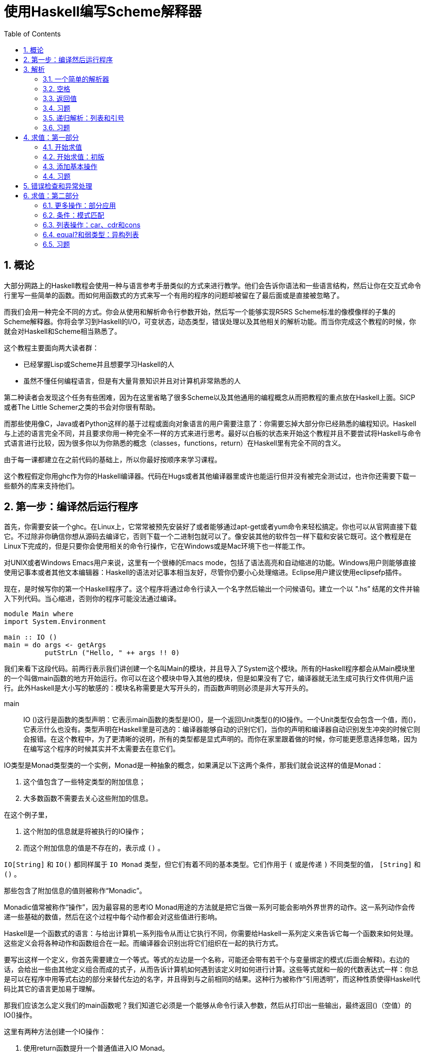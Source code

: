 = 使用Haskell编写Scheme解释器
:icons: font
:source-highlighter: pygments
:toc: left
:toclevels: 4
:sectnums:

== 概论

大部分网路上的Haskell教程会使用一种与语言参考手册类似的方式来进行教学。他们会告诉你语法和一些语言结构，然后让你在交互式命令行里写一些简单的函数。而如何用函数式的方式来写一个有用的程序的问题却被留在了最后面或是直接被忽略了。

而我们会用一种完全不同的方式。你会从使用和解析命令行参数开始，然后写一个能够实现R5RS Scheme标准的像模像样的子集的Scheme解释器。你将会学习到Haskell的I/O，可变状态，动态类型，错误处理以及其他相关的解析功能。而当你完成这个教程的时候，你就会对Haskell和Scheme相当熟悉了。

这个教程主要面向两大读者群：

* 已经掌握Lisp或Scheme并且想要学习Haskell的人
* 虽然不懂任何编程语言，但是有大量背景知识并且对计算机非常熟悉的人

第二种读者会发现这个任务有些困难，因为在这里省略了很多Scheme以及其他通用的编程概念从而把教程的重点放在Haskell上面。SICP或者The Little Schemer之类的书会对你很有帮助。

而那些使用像C，Java或者Python这样的基于过程或面向对象语言的用户需要注意了：你需要忘掉大部分你已经熟悉的编程知识。Haskell与上述的语言完全不同，并且要求你用一种完全不一样的方式来进行思考。最好以白板的状态来开始这个教程并且不要尝试将Haskell与命令式语言进行比较，因为很多你以为你熟悉的概念（classes，functions，return）在Haskell里有完全不同的含义。

由于每一课都建立在之前代码的基础上，所以你最好按顺序来学习课程。

这个教程假定你用ghc作为你的Haskell编译器。代码在Hugs或者其他编译器里或许也能运行但并没有被完全测试过，也许你还需要下载一些额外的库来支持他们。

== 第一步：编译然后运行程序

首先，你需要安装一个ghc。在Linux上，它常常被预先安装好了或者能够通过apt-get或者yum命令来轻松搞定。你也可以从官网直接下载它。不过除非你确信你想从源码去编译它，否则下载一个二进制包就可以了。像安装其他的软件包一样下载和安装它既可。这个教程是在Linux下完成的，但是只要你会使用相关的命令行操作，它在Windows或是Mac环境下也一样能工作。

对UNIX或者Windows Emacs用户来说，这里有一个很棒的Emacs mode，包括了语法高亮和自动缩进的功能。Windows用户则能够直接使用记事本或者其他文本编辑器：Haskell的语法对记事本相当友好，尽管你仍要小心处理缩进。Eclipse用户建议使用eclipsefp插件。

现在，是时候写你的第一个Haskell程序了。这个程序将通过命令行读入一个名字然后输出一个问候语句。建立一个以 ".hs” 结尾的文件并输入下列代码。当心缩进，否则你的程序可能没法通过编译。

[source,haskell]
----
module Main where  
import System.Environment  

main :: IO ()  
main = do args <- getArgs  
          putStrLn ("Hello, " ++ args !! 0)
----

我们来看下这段代码。前两行表示我们讲创建一个名叫Main的模块，并且导入了System这个模块。所有的Haskell程序都会从Main模块里的一个叫做main函数的地方开始运行。你可以在这个模块中导入其他的模块，但是如果没有了它，编译器就无法生成可执行文件供用户运行。此外Haskell是大小写的敏感的：模块名称需要是大写开头的，而函数声明则必须是非大写开头的。

main :: IO ()这行是函数的类型声明：它表示main函数的类型是IO()，是一个返回Unit类型()的IO操作。一个Unit类型仅会包含一个值，而()，它表示什么也没有。类型声明在Haskell里是可选的：编译器能够自动的识别它们，当你的声明和编译器自动识别发生冲突的时候它则会报错。在这个教程中，为了更清晰的说明，所有的类型都是显式声明的。而你在家里跟着做的时候，你可能更愿意选择忽略，因为在编写这个程序的时候其实并不太需要去在意它们。

IO类型是Monad类型类的一个实例，Monad是一种抽象的概念，如果满足以下这两个条件，那我们就会说这样的值是Monad：

. 这个值包含了一些特定类型的附加信息；
. 大多数函数不需要去关心这些附加的信息。

在这个例子里，

. 这个附加的信息就是将被执行的IO操作；
. 而这个附加信息的值是不存在的，表示成 `()` 。

`IO[String]` 和 `IO()` 都同样属于 `IO Monad` 类型，但它们有着不同的基本类型。它们作用于 `(` 或是传递 `)` 不同类型的值， `[String]` 和 `()` 。

那些包含了附加信息的值则被称作“Monadic”。

Monadic值常被称作“操作”，因为最容易的思考IO Monad用途的方法就是把它当做一系列可能会影响外界世界的动作。这一系列动作会传递一些基础的数值，然后在这个过程中每个动作都会对这些值进行影响。

Haskell是一个函数式的语言：与给出计算机一系列指令从而让它执行不同，你需要给Haskell一系列定义来告诉它每一个函数来如何处理。这些定义会将各种动作和函数组合在一起。而编译器会识别出将它们组织在一起的执行方式。

要写出这样一个定义，你首先需要建立一个等式。等式的左边是一个名称，可能还会带有若干个与变量绑定的模式(后面会解释)。右边的话，会给出一些由其他定义组合而成的式子，从而告诉计算机如何遇到该定义时如何进行计算。这些等式就和一般的代数表达式一样：你总是可以在程序中用等式右边的部分来替代左边的名字，并且得到与之前相同的结果。这种行为被称作“引用透明”，而这种性质使得Haskell代码比其它的语言更加易于理解。

那我们应该怎么定义我们的main函数呢？我们知道它必须是一个能够从命令行读入参数，然后从打印出一些输出，最终返回()（空值）的IO()操作。

这里有两种方法创建一个IO操作：

. 使用return函数提升一个普通值进入IO Monad。
. 连接两个已经存在的IO操作。

因为我们接下来要做两件事情，所以我们选择第二种方法。我们通过内建函数getArgs读入命令行参数并把它们存入一个字符串列表。而内建函数putStrLn则能够读入一个字符串然后将它输出到终端。

我们使用一个do代码块来连接这两个操作。一个do代码块包括很多行，所有的行按照第一个非空白字符在do后面排列，并且每行都可能是如下两种形式之一：

. name <- action1
. action2

第一种形式将action1的结果和name绑定，从而你可以在下一个操作中使用它。例如，如果有action1的类型是IO[String](一个会返回一个字符串列表的IO操作，就和getArgs一样)，那name就会在接下来的一系列操作里和这个返回的字符串列表通过绑定操作符>>=绑定在一起。第二种情况仅仅执行这个action2，并通过>>操作符同下一行连结在一起。绑定操作符在处理不同Monad的情况下有不同的语义：在IO Monad中，它会连续执行所有的操作，然后对外部世界产生这些操作带来的副作用。由于这个绑定符号的语义依赖你具体使用的Monad类型，所以你并不能在同一个do代码块里把不同类型的Monad类型的操作糅杂在一起---在这里只有IO Monad是可用的（在同一个管道中）。

当然，这些操作可能自己会调用其他函数或是复杂的表达式，然后继续传递它们的计算结果（通过调用return或是其他最终调用了return的函数）。

在这个例子里，我们首先取出参数列表中的第一个元素(args !! 0)，然后把它拼接到字符串"Hello,"的后面（"Hello," ++），最后把结果传给putStrLn。

就这样，一个包含了之前所说的读取和打印操作的新的操作就这样创建完毕并存到了main这个返回值为IO()的标识符中。这样Haskell系统就能够识别并运行它了。

Haskell中，字符串即是字符的列表形式，所以你可以对它使用任何的列表函数或是操作符。以下是一个完整的标准操作符列表和它们对应的优先级：

image::./haskell-cheatsheet.png[]

接下来编译和运行这个程序：

[source,bash]
----
$ ghc -o hello_you --make listing2.hs
$ ./hello_you Jonathan
Hello, Jonathan
----

**习题**

. 修改程序，让它能够从命令行读取两个参数然后打印出一条包含它们的信息。
. 修改程序，让它能够使用输入的参数进行简单的四则运算，建议使用read来讲字符串转化成数字类型，并用show来进行相反的操作。对各种不同的动作都操练一番。
. getLine是一个从命令行读取一行输入信息然后返回字符串的IO操作。修改程序，让它能够提示需要一个名字并读取这个名字而不是像之前那样直接从命令行传入参数，最后打印它。

== 解析

=== 一个简单的解析器

现在，让我们试着写一个非常简单的解析器。我们会用到Parsec库。（如果你还没有安装的话，可以通过Haskell平台下载或者直接使用它的源代码。根据你的编译器的版本，选择对应的代码包并编译它。在Ubuntu系统上的话，直接运行命令sudo apt-get install cabal-install;cabal update;cabal install parsec来安装）

添加一行到导入模块的部分：

[source,haskell]
----
import Text.ParserCombinators.Parsec hiding (spaces)
import  System.Environment
----

这样我们就可以使用Parsec库中的函数了，除了一个等下会和我们自己定义的函数名冲突的spaces函数。

现在让我们定义一个能够识别出Scheme中允许的符号的解析器：

[source,haskell]
----
symbol :: Parser Char
symbol = oneOf "!#$%&|*+-/:<=>?@^_~"
----

这又是一个Monad的例子：在这里，被隐藏的“额外信息”包括在输入流中的位置，回溯记录以及First和Follow集等。Parsec会替我们解决这个问题。而我们只需要去调用Parsec库中的函数oneOf，它就会替我们将传递给它的字符串中的任意一个识别出来。Parsec库提供了一些内置的解析器：例如letter和digit函数。正如你将看到的，你可以将基本的函数组合成更加复杂的解析器。

让我们定义一个调用解析器并且处理可能的错误的函数：

[source,haskell]
----
readExpr :: String -> String
readExpr input = case parse symbol "lisp" input of 
    Left err -> "No match: " ++ show err 
    Right val -> "Found value"
----

正如你从类型签名看到的一样，readExpr是一个将String转化成String的函数（->）。我们把传入的参数命名为input，然后把它和我们之前定义的名叫symbol的解析器一起传递给parse函数。传递的第二个参数是我们给输入定义的名称，这会在显示错误信息的时候用到。parse会返回一个被解析的返回值或者一个错误，因此我们是需要处理错误情况的。根据标准的Haskell编程规约，Parsec返回一个Either类型，用他得Left构造器表示错误并且用Right构造器来表示普通的值。

我们使用一个case...of的语句来对parse的各种可能的返回值进行匹配。如果我们得到一个Left值（错误），那我们就把这个error绑定给变量err然后在开头加上字符串“No match ”然后返回。如果我们得到一个Right值，我们把它绑定给val，然后无视它并返回一个“Found value”字符串。

我们可以看到使用case...of来进行模式匹配的例子，之后我们会继续看到很多类似的做法的。

最后，我们需要修改我们的main函数来调用readExpr并且打印出结果：

[source,haskell]
----
main :: IO ()
main = do 
    (expr:_) <- getArgs 
    putStrLn (readExpr expr)
----

为了编译并运行程序，需要在命令行指定--make参数，否则就会爆出链接错误。举个栗子：

[source,bash]
----
$ ghc --make -o simple_parser listing3.1.hs
$ ./simple_parser $
Found value
$ ./simple_parser a
No match: "lisp" (line 1, column 1):
unexpected "a"
----

=== 空格

接下来，我们会对我们的解析器添加一系列改动来使它能够渐渐识别出我们给出的更加复杂的表达式。现在的解析器在遇到空白的时候就会卡住了：

[source,bash]
----
$ ./simple_parser "   %"
No match: "lisp" (line 1, column 1):
unexpected " "
----

让我们来修正这个问题，并且忽略掉输入中的空格符。

首先，我们定义一个能够辨认出任意数量空格的解析器。顺便，这也是我们之前在导入Parsec模块的时候添加了hiding (spaces)的原因：模块中已经有一个spaces
函数了，但却不大符合我们的要求。（不过有一个叫做lexeme的解析器完全符合我们的要求，不过出于教学目的，我们暂时先无视它。）

[source,haskell]
----
spaces :: Parser ()
spaces = skipMany1 space
----

就像函数一样，操作也能传递给其他操作。在这里我们把Parser操作space 传递给Parser操作skipMany1，来获取到一个能够解析一个或者多个空格的解析器。

现在，我们来编辑一下我们的解析函数：

[source,haskell]
----
readExpr input = case parse (spaces >> symbol) "lisp" input of
    Left err -> "No match: " ++ show err
    Right val -> "Found value"
----

我们在第二课里简单看过一点关于>>("bind")操作符的内容，并且提到我们是把它放在do代码块中的每行的行尾来起到连接作用的。这里，我们显式的使用它来将我们的空格解析器和之前的符合解析器组合起来。然而，相比IO Monad绑定在Parser中有着完全不同的语义。
对于Parser Monad来说，绑定意味着“尝试匹配第一个解析器，然后用剩下的输入尝试匹配第二个，如果任意一次匹配失败的话，就返回失败”。总的来说，绑定在具体的Monad中会起到不同的效果；它被用作一种通用的组织计算的方式，所以能够适应各种不同的情况。你可以阅读对应的文档来判断出它到底会干什么。

编译并且运行代码。请注意我们这里的spaces函数是基于skipMany1定义的，他不会再像之前那样能够识别出单个的字符。因此你必须放一些空格在输入字符的前面。看下现在代码是如何运作的：

[source,bash]
----
$ ghc -package parsec -o simple_parser [../code/listing3.2.hs listing3.2.hs]
$ ./simple_parser "   %"
Found value
$ ./simple_parser %
No match: "lisp" (line 1, column 1):
unexpected "%"
expecting space
$ ./simple_parser "   abc"
No match: "lisp" (line 1, column 4):
unexpected "a"
expecting space 
----

=== 返回值

现在，我们的解析器还并不能做些什么---它仅仅是告诉我们一个给定的字符串是否能够被识别。现在，我们想让它能够做更多的事情：我们希望它能够将输入的字符串转换成一个特定的数据结构并让我们可以容易的遍历它。在这一节，我们将学习如何定义一个数据类型，并且修改我们的解析器让它能够返回该数据类型。

首先，我们来定义一个包含所有各种Lisp值的数据类型：

[source,haskell]
----
data LispVal = Atom String
             | List [LispVal]
             | DottedList [LispVal] LispVal
             | Number Integer
             | String String
             | Bool Bool
----

这是一个代数数据类型的例子：它定义了一组LispVal类型的变量可能存储的值。每一个可能性（通过“|”符号分割的构造器）包含了一个代表构造器的标识符和这个构造器能够接受的一系列数据类型。在这里，一个LispVal可能是：

. Atom。存储了一个用来命名它的字符串
. List。其中存储了一组其他LispVal（Haskell列表用方括号表示），也被称为Proper List。
. DottedList。对应Scheme中的(a b . c)形式。也被称作Improper List。存储了除最后一个元素以外的所有元素，然后再把最后一个元素额外存储起来。
. Number。包含一个Haskell数字。
. String。包含一个Haskell字符串。
. Bool。包含一个Haskell布尔值。

构造器和类型使用的是不同的命名空间，所以你同时将一个类型名和构造器都定义成String，并没有问题。唯一要注意的是，它们都需要以大写字母开头。

接下来，我们来添加一些解析函数来返回对应的不同类型。一个字符串总是一个以双引号开头，然后接着一串不包含双引号的字符，最终以另一个双引号结束：

[source,haskell]
----
parseString :: Parser LispVal
parseString = do
                char '"'
                x <- many (noneOf "\\"")
                char '"'
                return $ String x
----

我们再次使用do表达式而不是>>操作符来组织代码。只是因为我们需要获取解析得到的值（many (noneOf "\\"")的返回值）并且同时使用一些其他的解析操作。总的来说，对于不返回值得操作，使用>>符号，对于你需要立刻将返回的值传递到下一个操作的情况，使用>>=，其余的情况则用do代码块比较好。

当我们完成解析并从many函数中获取Haskell字符串时，我们调用了String构造器（LispVal数据类型）来把它转化成一个LispVal类型的值。每一个在代数数据类型中的构造器都能够像函数一样将传递给它的参数转化成它对应的类型。构造器还能够在模式匹配中作为左手边的匹配表达式进行使用；我们会在第三课里尝试将解析器返回的结果分别用Either类型的两种构造器进行匹配。

接着我们使用内置的return函数将我们的LispVal值lift成一个Parser Monad。注意，do代码块中的每行都必须有同样的类型，然而由于我们的String构造器的返回结果是LispVal类型，因此我们要利用return帮助将它风中成一个Parser操作并且在不消费任何输入的情况下直接将内部的值进行返回。这样我们的整个parserString操作就能够得到Parser LispVal类型的返回值了。

$符号是一个中缀函数呼叫符：它和我们直接使用return (String x)的作用一样，但是$是右结合的，并且运行的优先级较低，这样让我们能够省略掉一些原来需要写得括号。由于$是一个操作符，你可以像使用函数那样使用它做任何事情：传递它，部分调用等。在这个方面，它和Lisp中的apply函数功能一致。

现在继续来看Scheme的变量。一个atom是一个字母或者符号，跟着若干个字母，数字或者符号：

[source,haskell]
----
parseAtom :: Parser LispVal
parseAtom = do 
              first <- letter <|> symbol
              rest <- many (letter <|> digit <|> symbol)
              let atom = first:rest
              return $ case atom of 
                         "#t" -> Bool True
                         "#f" -> Bool False
                         _    -> Atom atom
----

这里我们来看下另一个Parsec的组合符，选择符<|>。它会让我们首先尝试第一个解析器，如果它失败了，然后尝试第二个。如果任意一个成功了，那就会返回成功解析出得值。第一个解析器必须在它消费掉任何输入前失败返回：我们待会儿来看看如何用它来实现回溯。

一旦我们读到第一个字符和并成功读完剩下的部分，我们需要把它们放在一起组成一个atom。let声明定义了一个新的变量atom。我们使用列表连接符:来连接它们。和:相对应的，我们使用连接符++像这样来连接列表[first]++rest；first只是一个字符，我们可以用方括号包围它来将它转换成一个单元素的列表。

然后我们使用一个case表达式来尝试将字符串匹配成true和false，从而判断到底是应该创建和返回哪种LispVal类型。下划线符号\是一个可读性的技巧：目标会不断尝试匹配case块中的值直到遇到\（或者在此之前就因为某些异常失败了从而导致整个匹配失败）并作为一个通配符返回。因此如果代码运行到_条件下，它总是会匹配并且返回一个atom值。

最后，我们再为数字创建一个解析器。这里会展示更多的方法来处理monadic值：

[source,haskell]
----
parseNumber :: Parser LispVal
parseNumber = liftM (Number . read) $ many1 digit
----

从右往左看会让你很容易理解这个表达式，因为函数呼叫符($)和函数组合符(.)函数都是右结合的。结合器many1会匹配目标的一个或者多个传递给它的参数，这里我们会匹配到一个或者多个数字。我们会用返回的字符串来构建出一个数字的LispVal类型，不过这里我们貌似有一些类型上的匹配问题。因此首先，我们用内建的read函数来将字符串转化为数字。然后我们再把数字传递给Number构造器得到一个LispVal类型的值。我们用函数组合符创建出一个将右边参数的调用结果传递给左边参数的函数，因此我们就这样将两个函数调用结合起来了。

不幸的是，many1 digit的返回值是一个Parser String，所以我们的经过结合的Number . Read函数仍然不能直接对它进行操作。我们需要一种告诉它只操作Monad里的值的方法，然后再把处理后的结果返回给Parser LispVal。而标准库中的liftM函数刚好能帮助我呢，所以我们对我们的函数Number . Read使用liftM，然后把结果对Parser进行调用。

我们需要在程序顶部导入Monad模块来使用liftM函数：

[source,haskell]
----
import Control.Monad
----

这种不断进行函数组合，函数调用和函数传递的编程风格在Haskell代码中是非常常见的。这会让你能够在一行中表达出非常复杂的逻辑，并把中间的阶段分解成其它可以用各种方式结合起来的函数。不幸的是，这表明你需要常常从右向左阅读Haskell代码并且注意跟踪它们的类型。在后面的教程中我们会看到更多的例子，所以你应该会马上能适应这种方式。

创建一个能够接受字符串，数字或是Atom的解析器：

[source,haskell]
----
parseExpr :: Parser LispVal
parseExpr = parseAtom
         <|> parseString
         <|> parseNumber
----

编辑readExpr函数让它调用我们的新解析器：

[source,haskell]
----
readExpr :: String -> String
readExpr input = case parse parseExpr "lisp" input of
    Left err -> "No match: " ++ show err
    Right _ -> "Found value"
----

编译并运行代码，你就能发现它接受任意的数字，字符串或者符号并且能够拒绝其他的情况了：

[source,bash]
----
$ ghc -package parsec -o simple_parser [.../code/listing3.3.hs listing3.3.hs]
$ ./simple_parser "\\"this is a string\\""
Found value
$ ./simple_parser 25
Found value
$ ./simple_parser symbol
Found value
$ ./simple_parser (symbol)
bash: syntax error near unexpected token `symbol'
$ ./simple_parser "(symbol)"
No match: "lisp" (line 1, column 1):
unexpected "("
expecting letter, "\\"" or digit
----

=== 习题

. 重写parseNumber函数，不允许使用liftM，尝试
.. 使用do代码块
.. 显式的运用>>=操作符来进行连接
. 我们的字符串并不太符合R5RS规范，因为它们不支持在字符串里使用转义之后的引号。修改parseString函数让\”表示一个引号字符而不是整个字符串的结束。你可能需要用一个新的解析器操作来替换noneOf “\””从而让它能接受非引号字符或者一个转义符号之后的引号字符。
. 修改程序，让它支持\\n \\r \\t \\\\\\\\以及其它你希望转义的字符。
. 修改parseNumber让它提供Scheme标准中对不同进制的支持。readOct和readHex函数或许会对你很有用。
. 给LispVal增加一个字符构造器，然后为R5RS标准中定义的字符创造一个解析器。
. 给LispVal增加一个浮点数构造器来支持R5RS中的小数相关的语法。参考Haskell中的readFloat函数。
. 增加数据类型和解析器从而支持Scheme中的full numeric tower。Haskell已经有内建类型来表示其中的部分内容，你可以通过Prelude模块确认。至于其它，你可以通过定义复合类型的方法来表示它们。例如，一个分数可以用分子和分母表示而一个复数可以用实部和虚部来表示（每一部分都是一个实数）。

=== 递归解析：列表和引号

接下来，给我们的解释器添加更多的解析器。从Lisp的知名括号列表开始：

[source,haskell]
----
parseList :: Parser LispVal
parseList = liftM List $ sepBy parseExpr spaces
----

和parserNumber类似的，首先解析一系列由空格分隔开的表达式（sepBy parseExpr spaces），然后在Parser Monad内部调用构造符将它们组成一个List。注意我们能够把parseExpr直接传递给sepBy，尽管它是一个我们自己写的操作。

dotted-list的解析器稍微会复杂一点，不过仍然只是需要使用我们已经熟悉的概念：

[source,haskell]
----
parseDottedList :: Parser LispVal
parseDottedList = do
    head <- endBy parseExpr spaces
    tail <- char '.' >> spaces >> parseExpr
    return $ DottedList head tail
----

注意我们是怎么使用>>把一系列的Parser操作连接起来并且do代码块中运用它的。表达式char '.' >> spaces返回一个Parser()，然后通过与parseExpr结合产生一个Parser LispVal类型，完全和我们在do代码块中需要的类型一致。

[source,haskell]
----
parseQuoted :: Parser LispVal
parseQuoted = do
    char '\\''
    x <- parseExpr
    return $ List [Atom "quote", x]
----

大部分都是我们已经熟悉了的内容了：这段程序读取一个单个的引号字符，读取一个表达式然后把它绑定给x，然后返回(quote x)，来表达一个Scheme符号。Atom构造器就像一个普通函数一样：你传递一个需要封装的字符串给它，然后它返回给你一个LispVal类型的值。你可以对这个LispVal做任何你一般情况下能做的事情，比如把它放入一个列表里。

最后，编辑parseExpr函数来把我们的新解析器添加进去：

[source,haskell]
----
parseExpr :: Parser LispVal
parseExpr = parseAtom
         <|> parseString
         <|> parseNumber
         <|> parseQuoted
         <|> do char '('
                x <- try parseList <|> parseDottedList
                char ')'
                return x
----

这里演示了最后一个Parsec的功能：回溯。parseList和parseDottedLis直到某个特定的位置都能够识别出相同的字符串；这打破了一个选择不能在出错前消费任何输入的前提。而try连接器试图运行某个的解析器，但是如果解析失败了，它会回滚到上一个状态。这让你在不影响其它分支的前提下对目标进行各种操作。

编译然后运行：

[source,bash]
----
$ ghc -package parsec -o simple_parser [../code/listing3.4.hs listing3.4.hs]
$ ./simple_parser "(a test)"
Found value
$ ./simple_parser "(a (nested) test)"
Found value
$ ./simple_parser "(a (dotted . list) test)"
Found value
$ ./simple_parser "(a '(quoted (dotted . list)) test)"
Found value
$ ./simple_parser "(a '(imbalanced parens)"
No match: "lisp" (line 1, column 24):
unexpected end of input
expecting space or ")"
----

注意我们可以在parseExpr里任意深入的嵌套我们的解析器。这样，我们通过一些简单的定义就能够完全的让程序阅读Lisp代码了。这就是递归的威力。

=== 习题

. 添加backquote语法糖的支持：Scheme标准详述了它应该怎样展开成（quasiquote/unquote）。
. 添加vectors的支持。你可以使用Haskell的内置实现Array，但是它使用起来可能会有些问题。严格说，一个vector应该有常数时间的索引和更新操作，但是事实上直接的更新操作在一个纯函数式语言里是很难实现的。你可能在看过该系列教程的后面的章节后会对如何实现它有更好的想法。
. 如果不用try组合符的话，你需要将目标从左边开始分解并在接下来调用parseExpr解析器自身。最后需要用一个解析器对字符串进行匹配，它要么是空要么是一个点符号加上一个单元素的表达式。这里把这个有趣的练习留给你：把它们的返回值组合成一个要么是List要么是DottedList的Either类型：你也许需要把判断逻辑分解到另外一个辅助函数里。

== 求值：第一部分

=== 开始求值

现在，我们仅仅能打印出来我们是否能够将给定的代码片段分辨出来而已。我们现在将向一个能够正常工作的Scheme解释器迈出第一步：计算代码片段的值。我们会先从一些简单的例子开始，但是很快你就能够开始进行各种计算了。

让我们从告诉Haskell如何将表示各种LispVal值的字符串打印出来开始：

[source,haskell]
----
showVal :: LispVal -> String
showVal (String contents) = "\"" ++ contents ++ "\""
showVal (Atom name) = name
showVal (Number contents) = show contents
showVal (Bool True) = "#t"
showVal (Bool False) = "#f"
----

这是我们第一次真正对模式匹配进行介绍。模式匹配是一种能将代数类型进行解构的方法，依次和基于构造器的子句进行匹配并且把解构得到的部分和变量绑定起来以供之后使用。任何构造器都可以出现在模式中；如果标签和值的标签一致而且所有的子模式都和相应的组件匹配，那么这个模式就匹配了一个值。模式可以任意深的嵌套，而它用一种从里到外、从左到右的顺序匹配。一个函数定义的所有子句按照文本顺序依次尝试，直到一个模式匹配。如果这让你糊涂，你可以参考在我们深入求值器时的一些深嵌套的例子。

目前，你只需要知道每一个上面定义的子句都与一个LispVal构造器匹配，而右手边部分会告诉程序对那个构造器中包含的值做什么。

List和DottedList类似，但是我们需要定义一个辅助函数unwordsList来将列表转换成一个字符串：

[source,haskell]
----
showVal (List contents) = "(" ++ unwordsList contents ++ ")"
showVal (DottedList head tail) = "(" ++ unwordsList head ++ " . " ++ showVal tail ++ ")"
----

unwordsList函数与Prelude库中的unwords函数类似，它把列表中的的单词用空格粘在一起。因为我们要处理的是LispVal而不是单词组成的列表，我们需要定义一个函数将LispVal转换成为对应的字符串形式然后再对它们使用unwords函数：

[source,haskell]
----
unwordsList :: [LispVal] -> String
unwordsList = unwords . map showVal
----

我们的unwordsList定义并没有包含任何的参数。这就是一个point-free编程的例子：完全通过函数组合和局部调用的方式来进行定义，而单独的看待值或者说参数。相反的，这里我们使用了一组内建函数的组合来定义这个函数。首先，我们将showVal函数传递给map从而通过局部调用的方式创建了一个接受LispVal列表然后返回他们的字符串形式的列表的函数。Haskell函数是柯里化的：这意味着某个有两个参数的函数，例如map，实际上是一个会返回一个只一个参数的函数的函数。因此，如果你只使用一个参数去调用它，你就会得到一个可以传递，结合或是之后在进行调用的单参数函数。在这个例子里，我们将它和unwords函数结合：map showVal转换一个LispVal列表成为它们的字符串形式的列表，然后unwords将结果用空白字符结合在一起。

我们在上面使用了show函数。这个标准Haskell函数让你能够将任意是Show实例的类型转换成为一个字符串。我们希望对LispVal也能够做同样的事情，因此我们将它定义成class Show的一个成员，并将它的show方法直接定义成showVal：

[source,haskell]
----
instance Show LispVal where show = showVal
----

完整的类型类的介绍不在这次教程的范围之内；你可以在其他教程或是Haskell 98 report里找到更多的相关信息。

让我们再试试看改变readExpr函数让它返回值实际解析值对应的字符串表示形式，而不仅仅是告诉我们解析成功：

[source,haskell]
----
readExpr input = case parse parseExpr "lisp" input of
    Left err -> "No match: " ++ show err
    Right val -> "Found " ++ show val
----

编译然后运行程序：

[source,bash]
----
$ ghc -package parsec -o parser listing4.1.hs
$ ./parser "(1 2 2)"
Found (1 2 2)
$ ./parser "'(1 3 (\"this\" \"one\"))"
Found (quote (1 3 ("this" "one")))
----

=== 开始求值：初版

现在，让我们开始来编写一个求值器。这个求值器的目的是在于将作为代码的数据类型计算获得对应的表示数据的数据类型，即求出对应代码的结果。而对于Lisp来说，代码和数据的数据类型是相同的，因此我们的求值器会返回一个LispVal值。而其他有些语言会有更加复杂的代码结构，以及大量的语法形式。

对数字，字符串，布尔值和引用列表则相当简单：只需要返回数据本身就可以了。

[source,haskell]
----
eval :: LispVal -> LispVal
eval val@(String _) = val
eval val@(Number _) = val
eval val@(Bool _) = val
eval (List [Atom "quote", val]) = val
----

这里我们看到了一种新的模式。val@(String _)能够匹配任意的字符串的后将整个LispVal值绑定给了val变量，而不仅仅是String构造器中的值。它是LispVal类型而不是字符串类型的。下划线是一个任意变量，它会匹配一个任意的没有与变量绑定的值。它能出现在任何的模式中，但是在和@-模式一起（你将变量与整个模式绑定）或是当你只对构造器的类型感兴趣的时候它会特别的有用。

在最后一个分支里我们会第一次看到一个嵌套的模式。List构造器中的数据类型是[LispVal]，一个LispVal的列表。我们会用一个特殊的二元列表[Atom "quote", val]去尝试匹配它，这是一个第一个元素是quote字符串而第二个元素可以是任意值的列表。匹配之后我们返回列表中的第二个元素。

让我们把eval函数集成到我们目前的代码中去。从readExpr函数开始，我们将它改回能够返回表达式而不是表达式的字符串表示形式的样子：

[source,haskell]
----
readExpr :: String -> LispVal
readExpr input = case parse parseExpr "lisp" input of
    Left err -> String $ "No match: " ++ show err
    Right val -> val
----

然后修改我们的主函数，读取一个表达式，计算它，将结果转换成字符串，然后打印出来。既然我们现在知道了>>=和函数组合操作符的用法，让我们把整个过程更加简洁的拼接起来：

[source,haskell]
----
main :: IO ()
main = getArgs >>= print . eval . readExpr . head
----

这里，我们获取getArgs操作的结果（一个字符串组成的列表）然后将它传入下面的函数组合中：

. 取出第一个元素（head）
. 进行解析（readExpr）
. 求值（eval）
. 转换结果成字符串并打印出来。

像之前那样编译并运行程序：

[source,bash]
----
$ ghc -package parsec -o eval listing4.2.hs
$ ./eval "'atom" 
atom
$ ./eval 2
2
$ ./eval "\"a string\""
"a string"
$ ./eval "(+ 2 2)"
Fail: listing6.hs:83: Non-exhaustive patterns in function eval
----

我们仍然不能够用我们的程序做一些很有用的事情（注意到我们连(+ 2 2)都计算不了），但是一个基本的框架已经有了。接下来，让我们通过扩展基本函数的方式来让我们的解释器变得有用一些。

=== 添加基本操作

接下来，我们来对我们的解释器进行一些改进从而可以支持基本的计算。虽然它还不是完整的“编程语言”，但也不远了。

我们首先给eval函数添加一个模式，从而让它可以处理函数调用。记住函数定义中的所有子句都必须放在一起，它们会依次进行匹配和求值，因此我们把这个表达式放在其他子句的后面：

[source,haskell]
----
eval (List (Atom func : args)) = apply func $ map eval args
----

这里又是一个嵌套模式，但这次我们尝试使用构造操作符:进行匹配而不是像之前那样使用一个列表的形式。事实上在Haskell中，列表也仅仅是一个用来表示cons函数调用串的语法糖而已：[1, 2, 3, 4] = 1:(2:(3:(4:[])))。通过匹配cons本身而不是一个字符串列表，我们就像是在“获取列表的剩下的部分”而不是仅仅“获取列表的第二个元素”。例如，如果我们传递(+ 2 2 )给eval函数，func变量会与+绑定而args变量会与[Number 2, Number 2]进行绑定。

剩下部分包括了一些我们之前已经熟悉的函数以及最后一个我们还没有定义的函数。由于我们必须递归的对每一个参数进行求值，因此我们对每一个参数调用eval函数。这允许我们能够进行(+2 (- 3 1) (* 5 4))这样的复合表达式。然后我们再将计算过后的参数传递给先前的函数再进一步进行求值：

[source,haskell]
----
apply :: String -> [LispVal] -> LispVal
apply func args = maybe (Bool False) ($ args) $ lookup func primitives
----

内置函数lookup会在Pair列表搜索关键字（Pair的第一个元素）。然而，如果列表里没有包含对应的关键字，查找就会出错。因此该函数会返回一个Haskell的内建类型Maybe的实例从来避免程序异常。我们使用maybe函数来分别指定当成功或失败的情况下分别进行什么样的处理。当函数没有找到的情况，我们返回一个False值，即是#f（之后会添加更健壮的错误检查机制）。而如果找到了，我们就通过函数呼叫符这样($ args)来将它应用到函数的参数。

接下来，我们来定义一些需要支持的基础操作：

[source,haskell]
----
primitives :: [(String, [LispVal] -> LispVal)]
primitives = [("+", numericBinop (+)),
              ("-", numericBinop (-)),
              ("*", numericBinop (*)),
              ("/", numericBinop div),
              ("mod", numericBinop mod),
              ("quotient", numericBinop quot),
              ("remainder", numericBinop rem)]
----

看下primitivs函数的类型。事实上它是一个Pair类型的列表，恰好是能和lookup匹配，但是返回的函数类型都是从[LispVal]到LispVal的。Haskell中，你可以将函数存储到其他的数据结构中，不过所有的函数必须具有同样的类型签名。

同样，我们存储的函数它们本身也只是一个函数的返回结果，例如我们还没有定义的numericBinop函数。它读取一个原生Haskell函数（大部分情况下应该是操作符）再将它用分解参数列表，应用函数的代码封装起来，最后再将计算的结果通过Number构造器进行封装并返回。

[source,haskell]
----
numericBinop :: (Integer -> Integer -> Integer) -> [LispVal] -> LispVal
numericBinop op params = Number $ foldl1 op $ map unpackNum params

unpackNum :: LispVal -> Integer
unpackNum (Number n) = n
unpackNum (String n) = let parsed = reads n :: [(Integer, String)] in 
                           if null parsed 
                              then 0
                              else fst $ parsed !! 0
unpackNum (List [n]) = unpackNum n
unpackNum _ = 0
----

和R5RS Scheme中一样，我们不会限制函数的参数只能有两个。我们的数值操作符能在一个任意长度的列表上工作，例如(+ 2 3 4) = 2+3+4和(- 15 5 4 3) = 15-5-3-2。我们是使用内建函数foldl1
来实现这一点的。事实上它即是将列表中每一个连接操作符都替换成了我们提供的二元函数op。

与R5RS Scheme不同，我们的解释器使用了一种弱输入的方式。这意味着如果一个值能够被解释成一个数字（例如字符串“2”)，我们就会将它看做一个数字，尽管它也许被标记成一个字符串。我们给unpackNum函数添加了一系列子句从使它能够解析各式各样的字符串。如果我们希望分解一个字符串并尝试用Haskell的内建函数reads去解析它，该函数就会返回一个（分析值，剩余值）对的列表给我们。

而对于列表的情况，我们直接尝试将它和一个单元素列表进行匹配并分解。匹配失败的话则会直接掉入第二个情况。

如果由于某些原因我们无法对数字进行解析，那么我们就暂时直接返回0作为结果。我们之后会对它进行修复并让它提示一个错误信息。

像之前那样编译并运行程序。注意到我们并没有做什么特殊的处理就直接能够对嵌套的表达式进行求值了，这是拜我们之前对函数每个参数进行求值所赐：

[source,bash]
----
$ ghc -package parsec -o eval listing7.hs
$ ./eval "(+ 2 2)"
4
$ ./eval "(+ 2 (-4 1))"
2
$ ./eval "(+ 2 (- 4 1))"
5
$ ./eval "(- (+ 4 6 3) 3 5 2)"
3
----

=== 习题

. 添加对R5RS中的类型测试数的原生支持 :symbol?，string?和number?等。
. 修改unpackNum函数让它当输入值不是一个数字的时候总是返回0，即使它是一个可以被解析成数字的字符串或者列表。
. 添加对R5RS中的symbol-handling functions的支持。symbol是指我们在之前的LispVal类型中被称作Atom的东西。

== 错误检查和异常处理

现在我们程序里的很多地方，我们要么是忽略了错误，要么是让它默默返回一个像是#f或是0这样表示无意义的默认值。一些像Perl或者是PHP的语言就是用这种方式来处理异常的。然而，这也意味着错误会默默的在整个程序里传递直到最终变成很大的并且让程序员能难定位的问题。我们这里希望一旦有错误发生，它就能立刻被注意到并且让程序停止运行。

首先，我们需要导入Control.Monad.Error库来取得Haskell的内置错误处理函数：

[source,haskell]
----
import Control.Monad.Error
----

在Debian系的系统上，这需要额外安装一个libghc6-mtl-dev包。

然后，让我们为错误也定义一个数据类型：

[source,haskell]
----
data LispError = NumArgs Integer [LispVal]
               | TypeMismatch String LispVal
               | Parser ParseError
               | BadSpecialForm String LispVal
               | NotFunction String String
               | UnboundVar String String
               | Default String
----

这里是到目前为止我们可能会需要的一些构造器，之后我们可能还会想到一些其他的东西然后再添加进去。接下来，我们来定义如何打印LispError并且让它成为Show的一个实例：

[source,haskell]
----
showError :: LispError -> String
showError (UnboundVar message varname)  = message ++ ": " ++ varname
showError (BadSpecialForm message form) = message ++ ": " ++ show form
showError (NotFunction message func)    = message ++ ": " ++ show func
showError (NumArgs expected found)      = "Expected " ++ show expected 
                                       ++ " args; found values " ++ unwordsList found
showError (TypeMismatch expected found) = "Invalid type: expected " ++ expected
                                       ++ ", found " ++ show found
showError (Parser parseErr)             = "Parse error at " ++ show parseErr

instance Show LispError where show = showError
----

接下来是时候让我们自己定义的类型成为一个Error的实例了。这样子我们才能让它同GHC的内置错误处理函数相配合。成为Error的一个实例事实上只需要给它提供一个能通过一条的错误消息或者它自身来进行初始化的函数：

[source,haskell]
----
instance Error LispError where
     noMsg = Default "An error has occurred"
     strMsg = Default
----

接下来我们来定义一个用来表示要么会抛出LispError要么会返回值的函数的类型。还记得我们之前是怎么用Either类型来表示parse中的异常情况的吗？这里也是一样：

[source,haskell]
----
type ThrowsError = Either LispError
----

类型构造器和函数一样也能够柯里化并被部分的调用。一个完整的类型可能是Either LispError Integer或者Either LispError LispVal，但是这里我想写成ThrowsError LispVal这样子。我们仅仅将Either类型部分应用于LispError，于是得到了一个能够可以用在任意类型上的构造器ThrowsError。

这里Either又是一个Monad的实例。这个例子中，在Either操作中被传递的附加信息是是否在这之间有错误发生。如果Either操作中包含的是一个普通值，那绑定操作就会发生，否则就会跳过计算步骤直接传递一个错误。其它语言中的异常就是这样子的，但由于Haskell的惰性求值机制，这里不需要一个额外的控制结构。如果绑定时已经能够判断这个值是一个错误，那么这个函数就永远不会被调用。

除了标准的Monad函数，Either类型还额外提供了另外其他两个函数：

. throwError，传入一个Error类型的值然后将它lift成Either类型的Left构造器。
. catchError，同时传入一个Either操作和一个将错误转换成另一个Either操作的函数。如果传入的Either操作是一个错误，就会调用传入的函数，举例来讲就会将你的错误通过return转换成一个正常值或者重新抛出另一个错误。

在我们的程序中，我们会能够将所有类型的错误转换成它们对应的字符串表示，然后作为正常值进行返回。让我们来创建这样的一个辅助函数：

[source,haskell]
----
trapError action = catchError action (return . show)
----

调用trapError函数的返回结果是另一个包含合法（Right）数据的Either操作。我们依然需要将数据从Either中抽取出来，这样我们就能讲它传递给其它函数了：

[source,haskell]
----
extractValue :: ThrowsError a -> a
extractValue (Right val) = val
----

我们这里刻意没有定义extractValue函数中传入Left值对应的分支，因为这实际上代表一个程序错误。我们只希望在catchError之后使用extractValue，所以它最好在将不合适的数据注入到其他代码之前就提前挂掉。

现在既然所有的基础架构都齐全了，是时候开始尝试使用我们的处理错误机制了。还记得我们的解析器之前在出错时仅仅会返回一个“No match”提示字符串吗？现在我们来让它能够封装并抛出一个原始的ParseError：

[source,haskell]
----
readExpr :: String -> ThrowsError LispVal
readExpr input = case parse parseExpr "lisp" input of
     Left err -> throwError $ Parser err
     Right val -> return val
----

这里我们通过Parser构造器将最初的ParseError封装成了一个LispError类型，然后使用内置的throwError函数让它能够作为一个ThrowsError类型的Monad返回。由于readExpr函数现在会返回一个Monad值了，我们需要将其他分支也用return封装起来。

接下来，我们修改eval函数的类型签名让它也根据情况能返回对应Monad值，并且添加一个专门用来在遇到识别不了的模式时抛出异常的分支：

[source,haskell]
----
eval :: LispVal -> ThrowsError LispVal
eval val@(String _) = return val
eval val@(Number _) = return val
eval val@(Bool _) = return val
eval (List [Atom "quote", val]) = return val
eval (List (Atom func : args)) = mapM eval args >>= apply func
eval badForm = throwError $ BadSpecialForm "Unrecognized special form" badForm
----

由于在函数应用分支中我们会递归的调用eval函数（现在会返回一个Monad值），我们需要进行一点修改。首先我们要把map函数修改成mapM，后者将一个Monad中的函数映射向一个列表并将每个返回值继续作为操作并按顺序进行绑定，最后返回一系列计算结果的列表。而在Error这个Monad中，这一连串操作都会逐一进行计算，除非其中任意一个失败了，那就会抛出一个异常--成功时你会得到一个Right [result]，而失败则是一个Left error。接下来，我们用Monad的绑定操作符来将结果传入被部分应用的apply func，同样当任何操作失败时都返回一个错误。

接下来我们来修改apply函数让它也能够在遇到识别不了的模式时抛出错误：

[source,haskell]
----
apply :: String -> [LispVal] -> ThrowsError LispVal
apply func args = maybe (throwError $ NotFunction "Unrecognized primitive function args" func)
                        ($ args)
                        (lookup func primitives)
----

我们没有给函数调用符($ args)添加一个return。这是因为我们接下来会改变primitives函数，使从lookup中返回的函数也会返回一个ThrowsError操作：

[source,haskell]
----
primitives :: [(String, [LispVal] -> ThrowsError LispVal)]
----

同样，显然我们还需要修改numericBinop函数，让它在只接受到一个参数的时候抛出错误：

[source,haskell]
----
numericBinop :: (Integer -> Integer -> Integer) -> [LispVal] -> ThrowsError LispVal
numericBinop op           []  = throwError $ NumArgs 2 []
numericBinop op singleVal@[_] = throwError $ NumArgs 2 singleVal
numericBinop op params        = mapM unpackNum params >>= return . Number . foldl1 op
----

由于需要获取实际传入函数的值用作错误报告，我们这里使用一个at模式来捕捉单值传入的情况。我们对一个单元素列表进行匹配，而且我们实际上不关心它到底是什么。我们同样也需要使用mapM来按顺序连接unpackNum的结果，因为每一次unpackNum调用都可能会因TypeMismatch而出错：

[source,haskell]
----
unpackNum :: LispVal -> ThrowsError Integer
unpackNum (Number n) = return n
unpackNum (String n) = let parsed = reads n in 
                           if null parsed 
                             then throwError $ TypeMismatch "number" $ String n
                             else return $ fst $ parsed !! 0
unpackNum (List [n]) = unpackNum n
unpackNum notNum     = throwError $ TypeMismatch "number" notNum
----

最后，我们需要改变主函数来最终使用这整套Error Monad体系。这貌似有一点复杂，因为现在我们需要同时处理两种Monad（Error和IO）了。事实上，我们需要重新用do代码块来组织逻辑，因为要通过point-free风格来处理这种一个Monad的结果嵌套在另一个Monad中的情况几乎是不可能的：

[source,haskell]
----
main :: IO ()
main = do
     args <- getArgs
     evaled <- return $ liftM show $ readExpr (args !! 0) >>= eval
     putStrLn $ extractValue $ trapError evaled
----

现在我们的新函数是这样子的：

. args是命令行参数的列表
. evaled以下操作的结果
.. 获取第一个参数(args !! 0)
.. 解析(readExpr)
.. 传递给eval函数（>>= eval 绑定符比$符号优先级高）
.. 在Error Monad中调用show函数（注意我们整个操作的类型是IO (Either LispError String)，因此evaled的类型是Either LispError String。必须要这样子因为一方面我们的trapError函数需要将Error类型转化成字符串，而另一方面它也需要和正常情况下的类型匹配）
. Caught则是以下操作的结果
.. 对evaled调用trapError函数，将错误转化成对应的字符串形式
.. 调用extractValue函数将Either LispError String操作中的值取出来
.. 通过putStrLn函数打印结果。

编译并运行程序，并尝试抛出一系列异常：

[source,bash]
----
$ ghc -package parsec -o errorcheck [../code/listing5.hs listing5.hs]
$ ./errorcheck "(+ 2 \"two\")"
Invalid type: expected number, found "two"
$ ./errorcheck "(+ 2)"
Expected 2 args; found values 2
$ ./errorcheck "(what? 2)"
Unrecognized primitive function args: "what?"
----

一些读者反应这里和之后的一些例子需要添加--make参数才能成功进行编译。实际上这个参数是让GHC编译出一个完整的可执行程序，并搜索出所有在导入声明中列出的依赖。上述的命令尽管在我的系统里工作正常，但是如果你失败的话，加上--make试试。

== 求值：第二部分

=== 更多操作：部分应用

既然现在我们可以来处理类型和参数之类的错误了，我们来重新整理下primitive列表并让它能够处理一些计算以外的事情。我们会添加一些布尔操作符，条件语句和一些基本的字符串操作。

从给primitives列表添加以下内容开始：

[source,haskell]
----
("=", numBoolBinop (==)),
("<", numBoolBinop (<)),
(">", numBoolBinop (>)),
("/=", numBoolBinop (/=)),
(">=", numBoolBinop (>=)),
("<=", numBoolBinop (<=)),
("&&", boolBoolBinop (&&)),
("||", boolBoolBinop (||)),
("string=?", strBoolBinop (==)),
("string<?", strBoolBinop (<)),
("string>?", strBoolBinop (>)),
("string<=?", strBoolBinop (<=)),
("string>=?", strBoolBinop (>=)),
----

这里会用到一些我们还没有开始写的辅助函数：numBoolBinop，boolBoolBinop和strBoolBinop。与之前那些读取一些数字参数并返回一个整型的函数不同，这些函数都会读取两个参数并且返回一个布尔值。并且事实上它们仅仅是期望的参数类型不同而已，因此这里我们将逻辑整理成一个通用的boolBinop函数并传入一个会对参数进行处理的解包函数：

[source,haskell]
----
boolBinop :: (LispVal -> ThrowsError a) -> (a -> a -> Bool) -> [LispVal] -> ThrowsError LispVal
boolBinop unpacker op args = if length args /= 2 
                             then throwError $ NumArgs 2 args
                             else do left <- unpacker $ args !! 0
                                      right <- unpacker $ args !! 1
                                      return $ Bool $ left `op` right
----

由于每个参数都有可能会抛出一个类型不匹配的错误，因此我们必须为了Error Monad而在一个do代码块中将它们依次分解。然后再将操作符运用在两个参数上并且将结果用Bool构造器封装起来。任何一个函数都能够通过一对反引号将它变成一个中缀操作符。

同时我们也来看下类型签名。boolBinop函数读取两个函数作为它的前两个参数：第一个用来将参数从LispVal类型解包成原生的Haskell类型，而第二个则是实际进行的操作。通过将部分的行为参数化，代码的重用性变得更好了。

现在来根据不同情况下的解包函数来通过boolBinop定义三个函数：

[source,haskell]
----
numBoolBinop  = boolBinop unpackNum
strBoolBinop  = boolBinop unpackStr
boolBoolBinop = boolBinop unpackBool
----

现在我们还没告诉Haskell如何从LispVal类型的值中解包出字符串。这其实和unpackNum函数类似，我们只需要对目标值进行模式匹配并且在失败时抛出错误就行了。同样，如果传入的是一个可以被解释成字符串的其他基本类型（数字或者布尔值）我们也会同样默默将它转换成对应的字符串表达形式。

[source,haskell]
----
unpackStr :: LispVal -> ThrowsError String
unpackStr (String s) = return s
unpackStr (Number s) = return $ show s
unpackStr (Bool s)   = return $ show s
unpackStr notString  = throwError $ TypeMismatch "string" notString
----

使用类似的代码来对布尔值解包：

[source,haskell]
----
unpackBool :: LispVal -> ThrowsError Bool
unpackBool (Bool b) = return b
unpackBool notBool  = throwError $ TypeMismatch "boolean" notBool
----

在进入下一步之前，先编译并运行几个例子来看看它是否正确：

[source,bash]
----
$ ghc -package parsec -o simple_parser [../code/listing6.1.hs listing6.1.hs]
$ ./simple_parser "(< 2 3)"
#t
$ ./simple_parser "(> 2 3)"
#f
$ ./simple_parser "(>= 3 3)"
#t
$ ./simple_parser "(string=? \"test\"  \"test\")"
#t
$ ./simple_parser "(string<? \"abc\" \"bba\")"
#t
----

=== 条件：模式匹配

现在，我们继续将if语句添加到我们的求值器中。根据Scheme标准，我们这里会认为除了#f以外的其他所有值都是True：

[source,haskell]
----
eval (List [Atom "if", pred, conseq, alt]) = 
     do result <- eval pred
        case result of
             Bool False -> eval alt
             otherwise  -> eval conseq
----

由于函数定义是会被依次进行计算的，这部分记得需要放在 `eval (List (Atom func : args)) = mapM eval args >>= apply func` 前面不然它会抛出一个Unrecognized primitive function args: "if"错误。

这又是一个嵌套模式匹配的例子。这里，我们要匹配一个四元素的列表。其他第一元素元素必须是Atom类型的if，其他则可能是任意的Scheme类型。我们求出pred的值，如果它是False的，则函数返回alt的值，否则的话，我们计算并返回conseq的值。

编译并运行程序，你就能尝试使用条件分支了：

[source,bash]
----
$ ghc -package parsec -o simple_parser [../code/listing6.2.hs listing6.2.hs]
$ ./simple_parser "(if (> 2 3) \"no\" \"yes\")"
"yes"
$ ./simple_parser "(if (= 3 3) (+ 2 3 (- 5 1)) \"unequal\")"
9
----

=== 列表操作：car、cdr和cons

接下来我们将一些基本的列表操作添加到primitives中。由于我们已经选择了使用Haskell的代数类型而不是Pair类型来表达列表了，因此这里的定义就反而可能比在大部分Lisp里更加复杂一点。通过打印出来得S表达式也许你能够更加容易的理解它们的效果：

. (car '(a b c)) = a
. (car '(a)) = a
. (car '(a b . c)) = a
. (car 'a) = error – not a list
. (car 'a 'b) = error – car only takes one argument

我们可以直接将它们翻译成对应的模式匹配子句，记得(x:xs)会将一个列表分割成第一个元素以及接下来的其他部分：

[source,haskell]
----
car :: [LispVal] -> ThrowsError LispVal
car [List (x : xs)]         = return x
car [DottedList (x : xs) _] = return x
car [badArg]                = throwError $ TypeMismatch "pair" badArg
car badArgList              = throwError $ NumArgs 1 badArgList
----

cdr函数也是同样：

. (cdr '(a b c)) = (b c)
. (cdr '(a b)) = (b)
. (cdr '(a)) = NIL
. (cdr '(a . b)) = b
. (cdr '(a b . c)) = (b . c)
. (cdr 'a) = error – not a list
. (cdr 'a 'b) = error – too many arguments

我们可以用一个子句来代表前三种情况。我们的解析器将 `'()` 认为是一个空列表 `[]` ，并且当你使用 `(x:xs)` 来对 `[x]` 进行匹配时， `xs` 会绑定到一个空列表 `[]` 。其他的情况我们都用单独的子句来表示：

[source,haskell]
----
cdr :: [LispVal] -> ThrowsError LispVal
cdr [List (x : xs)]         = return $ List xs
cdr [DottedList [_] x]      = return x
cdr [DottedList (_ : xs) x] = return $ DottedList xs x
cdr [badArg]                = throwError $ TypeMismatch "pair" badArg
cdr badArgList              = throwError $ NumArgs 1 badArgList
----

cons函数会有一点棘手，所以我们还是来一个个看下各种可能发生的情况吧。如果你将任何一个值和空列表（Nil）通过cons结合，那么你就会得到一个单元素的列表，Nil会充当一个终止符：

[source,haskell]
----
cons :: [LispVal] -> ThrowsError LispVal
cons [x1, List []] = return $ List [x1]
----

如果你将任意值和一个列表通过cons结合，这就像是就那个值插进列表的最前面：

[source,haskell]
----
cons [x, List xs] = return $ List $ x : xs
----

然后，如果你处理的是一个DottedList，那你需要考虑不正确的尾元素的情况并让它保持还是一个合法的DottedList：

[source,haskell]
----
cons [x, DottedList xs xlast] = return $ DottedList (x : xs) xlast
----

如果你把两个都不是列表的对象通过cons组合，或者把列表作为第一个参数，那就会得到一个DottedList。这是因为这样通过cons组合的部分不像其他普通列表那样由一个Nil来终结的缘故。

[source,haskell]
----
cons [x1, x2] = return $ DottedList [x1] x2
----

最后，任意传入大于或小于两个参数的情况都会引起错误：

[source,haskell]
----
cons badArgList = throwError $ NumArgs 2 badArgList
----

我们的最后一步是实现一个 `eqv?` 函数。Scheme提供了三种不同程度的相等断言： `eq?` ， `eqv?` 以及 `equal?` 。对我们来说， `eq?` 和 `eqv?` 基本上是一样的：如果两个值打印出来的结果是一样的，那它们就相等，虽然貌似这样运行起来也许会比较慢。所以我们这里就为它们两个提供一个实现并且将它注册成 `eq?` 和 `eqv?` 。

[source,haskell]
----
eqv :: [LispVal] -> ThrowsError LispVal
eqv [(Bool arg1), (Bool arg2)]             = return $ Bool $ arg1 == arg2
eqv [(Number arg1), (Number arg2)]         = return $ Bool $ arg1 == arg2
eqv [(String arg1), (String arg2)]         = return $ Bool $ arg1 == arg2
eqv [(Atom arg1), (Atom arg2)]             = return $ Bool $ arg1 == arg2
eqv [(DottedList xs x), (DottedList ys y)] = eqv [List $ xs ++ [x], List $ ys ++ [y]]
eqv [(List arg1), (List arg2)]             = return $ Bool $ (length arg1 == length arg2) && 
                                                             (all eqvPair $ zip arg1 arg2)
     where eqvPair (x1, x2) = case eqv [x1, x2] of
                                Left err -> False
                                Right (Bool val) -> val
eqv [_, _]                                 = return $ Bool False
eqv badArgList                             = throwError $ NumArgs 2 badArgList
----

除了处理两个List值的部分，其他子句大多都是自解释的。这里，在检查确认了两个列表是相等的长度之后，使用zip函数将列表配对并一一进行对比。eqvPair函数式一个局部定义的例子：它用where关键词来定义，除了它的作用域仅仅是eqv函数的一个子句，其他都和普通的函数一样。这里由于我们已经知道eqv函数只会在传递给它的不是两个参数的时候才会抛出一个错误，因此Left err -> False这行其实是永远也不会被执行的。

=== equal?和弱类型：异构列表

之前我们已经介绍过有关弱类型的概念了，因此这里我们尝试创建一个equal?函数，它会忽视类型并仅仅判断两个值是否能被解释成相同的结果。举个栗子，(eqv? 2 "2") = #f，但我们希望能够得到(equal? 2 "2") = #t。基本上，我们需要尝试所有的解包方法，如果它们中的任何一个会让对应的Haskell值相等，那就返回True。

一个显而易见的方法就是把所有解包的函数都放进一个列表里然后通过mapM函数让它们逐个执行。然而很不幸你没法这么干，因为Haskell不允许你将不同类型的值放进同一个列表中。各式各样的解包函数显然会返回不同的类型，因此你没法将它们存在一起。

我们这里需要使用一个GHC的扩展包--Existential Types，来使用异构列表，虽然它仍然需要受到类型类的约束。扩展在Haskell的使用当中是相当常见的：基本上你如果需要写一些靠谱的大型程序都会或多或少用刀，它们也往往能互相兼容（Existential Types在Hugs和GHC里都运行良好并且很有希望被纳入Haskell标准）。注意你需要使用一个特别的编译参数来开启这个功能：-fglasgow-exts。也可以添加-XExistentialQuantification或者是在程序的最开始加上这么一段注解{-# LANGUAGE ExistentialQuantification #-}。（总的来说，编译时的参数位-Xfoo都可以被在源代码中的{-# LANGUAGE foo #-}注解来替代。）

首先我们需要定义一个能够表示LispVal -> something的函数的类型，只要这个something能够支持判等：

[source,haskell]
----
data Unpacker = forall a. Eq a => AnyUnpacker (LispVal -> ThrowsError a)
----

这里和其他普通的代数数据类型都是类似的，除了这里有一个类型限制。它表示“对于任意是Eq实例的类型，你可以定义一个读取一个将LispVal转换成那个类型并且有可能抛出错误的函数作为参数的Unpacker类型”。我们将这个函数通过AnyUnpacker构造器进行封装，然后我们就可以创建一个Unpacker列表来实现我们之前想要的效果。

在equal?函数的定义之前，我们来首先来看一个读取一个Unpacker类型然后判断两个LispVal值在解包后是否相等的的辅助函数：

[source,haskell]
----
unpackEquals :: LispVal -> LispVal -> Unpacker -> ThrowsError Bool
unpackEquals arg1 arg2 (AnyUnpacker unpacker) = 
             do unpacked1 <- unpacker arg1
                unpacked2 <- unpacker arg2
                return $ unpacked1 == unpacked2
        `catchError` (const $ return False)
----

在通过模式匹配获取实际的解包函数之后，我们进入了一个ThrowsError Monad的do代码块。这里我们获取两个LispVal值在Haskell中对应的值然后对它们进行比较。如果在解包的过程中发生了任何错误，就也会返回一个False，这里由于catchError函数需要我们传递一个函数用来处理错误值，我们就直接使用const函数就可以了。

最后，我们给出equal?函数的定义。

[source,haskell]
----
equal :: [LispVal] -> ThrowsError LispVal
equal [arg1, arg2] = do
      primitiveEquals <- liftM or $ mapM (unpackEquals arg1 arg2) 
                         [AnyUnpacker unpackNum, AnyUnpacker unpackStr, AnyUnpacker unpackBool]
      eqvEquals <- eqv [arg1, arg2]
      return $ Bool $ (primitiveEquals || let (Bool x) = eqvEquals in x)
equal badArgList = throwError $ NumArgs 2 badArgList
----

这里第一步操作创建了一个异构列表[unpackNum, unpackStr, unpackBool]，然后将一个被部分应用的(unpackEquals arg1 arg2)映射到它上面。得到一个布尔值列表后，我们使用Prelude中的函数or，如果其中任意一个结果是True则为True。

第二部操作使用eqv?函数对两个参数进行测试。因为我们希望equal?会比eqv?更加宽松的缘故。因此如果eqv?返回True的话，这里也应该直接返回True。这就让我们能够避免处理一些类似于列表或者DottedList的情况了。（事实上这里引入了一个bug；练习2会提到）

最后，将上面的值用or连接起来并且将结果封装在一个Bool构造器里，从而返回一个LispVal。let (Bool x) = eqvEquals in x是一个便捷的从代数类型中分解值得方式：通过模式匹配将eqvEquals中包含的值取出然后返回。这个let表达式的结果即是关键词in之后的部分。

将函数插入到primitives列表中好让它们能够被使用：

[source,haskell]
----
("car", car),
("cdr", cdr),
("cons", cons),
("eq?", eqv),
("eqv?", eqv),
("equal?", equal)]
----

你需要通过-fglasgow-exts参数来开启GHC扩展功能来进行编译这段代码：

[source,bash]
----
$ ghc -package parsec -fglasgow-exts -o parser [../code/listing6.4.hs listing6.4.hs]
$ ./parser "(cdr '(a simple test))"
(simple test)
$ ./parser "(car (cdr '(a simple test)))"
simple
$ ./parser "(car '((this is) a test))"
(this is)
$ ./parser "(cons '(this is) 'test)"
((this is) . test)
$ ./parser "(cons '(this is) '())"
((this is))
$ ./parser "(eqv? 1 3)"
#f
$ ./parser "(eqv? 3 3)"
#t
$ ./parser "(eqv? 'atom 'atom)"
#t
----

=== 习题

. 改变if函数的定义让它只接受Bool类型的值并在其他情况下抛出异常而不是把所有不是False的值都当做True。
. equal?函数有一个bug由于在列表中的值都是通过eqv?而不是equal?来比较的。例如，(equal? '(1 "2") '(1 2))会得到一个False，而你也许会希望获得True。修改equal?函数让它在对列表进行递归计算的时候也会忽略类型。你可以模仿eqv?函数来显示的定义它也可以将处理list的情况另外创建一个辅助函数来处理，并且将它判等时使用的函数进行参数化。
. 实现cond和case表达式
. 添加剩下的字符串函数。你现在可能还没法实现一个自己的string-set!，这在Haskell里有点难实现，不过在接下来的两章之后你可能就能够实现它了。